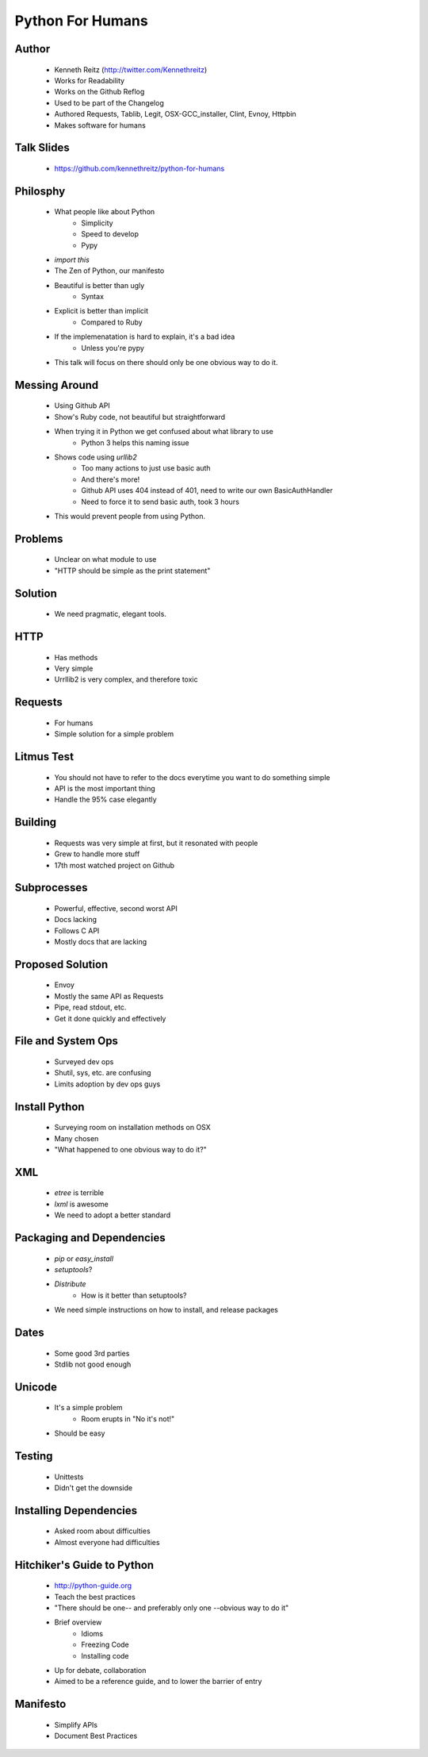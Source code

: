 ===============================
Python For Humans
===============================

Author
------
  * Kenneth Reitz (http://twitter.com/Kennethreitz)
  * Works for Readability
  * Works on the Github Reflog
  * Used to be part of the Changelog    
  * Authored Requests, Tablib, Legit, OSX-GCC_installer, Clint, Evnoy, Httpbin
  * Makes software for humans

Talk Slides
-----------
  * https://github.com/kennethreitz/python-for-humans
  
Philosphy
---------
  * What people like about Python
     * Simplicity
     * Speed to develop
     * Pypy
  * `import this`
  * The Zen of Python, our manifesto
  * Beautiful is better than ugly
     * Syntax
  * Explicit is better than implicit
     * Compared to Ruby
  * If the implemenatation is hard to explain, it's a bad idea
     * Unless you're pypy

  * This talk will focus on there should only be one obvious way to do it.

Messing Around
--------------
  * Using Github API
  * Show's Ruby code, not beautiful but straightforward
  * When trying it in Python we get confused about what library to use
     * Python 3 helps this naming issue
  * Shows code using `urllib2`
     * Too many actions to just use basic auth
     * And there's more!
     * Github API uses 404 instead of 401, need to write our own BasicAuthHandler
     * Need to force it to send basic auth, took 3 hours
  * This would prevent people from using Python.
  
Problems
--------
  * Unclear on what module to use
  * "HTTP should be simple as the print statement"

Solution
--------
  * We need pragmatic, elegant tools.

HTTP
----
  * Has methods
  * Very simple
  * Urrllib2 is very complex, and therefore toxic

Requests
--------
  * For humans
  * Simple solution for a simple problem

Litmus Test
-----------
  * You should not have to refer to the docs everytime you want to do something simple
  * API is the most important thing
  * Handle the 95% case elegantly

Building
--------
  * Requests was very simple at first, but it resonated with people
  * Grew to handle more stuff
  * 17th most watched project on Github

Subprocesses
------------
  * Powerful, effective, second worst API
  * Docs lacking
  * Follows C API
  * Mostly docs that are lacking

Proposed Solution
-----------------
  * Envoy
  * Mostly the same API as Requests
  * Pipe, read stdout, etc.
  * Get it done quickly and effectively

File and System Ops
-------------------
  * Surveyed dev ops
  * Shutil, sys, etc. are confusing
  * Limits adoption by dev ops guys

Install Python
--------------
  * Surveying room on installation methods on OSX
  * Many chosen
  * "What happened to one obvious way to do it?"

XML
-------------
  * `etree` is terrible
  * `lxml` is awesome
  * We need to adopt a better standard
 
Packaging and Dependencies
--------------------------
  * `pip` or `easy_install`
  * `setuptools`?
  * `Distribute`
     * How is it better than setuptools?
  * We need simple instructions on how to install, and release packages

Dates
-----
  * Some good 3rd parties
  * Stdlib not good enough

Unicode
-------
  * It's a simple problem
     * Room erupts in "No it's not!"
  * Should be easy

Testing
-------
  * Unittests
  * Didn't get the downside

Installing Dependencies
-----------------------
  * Asked room about difficulties
  * Almost everyone had difficulties

Hitchiker's Guide to Python
---------------------------
  * http://python-guide.org
  * Teach the best practices
  * "There should be one-- and preferably only one --obvious way to do it"
  * Brief overview
     * Idioms
     * Freezing Code
     * Installing code
  * Up for debate, collaboration
  * Aimed to be a reference guide, and to lower the barrier of entry

Manifesto
---------
  * Simplify APIs
  * Document Best Practices





